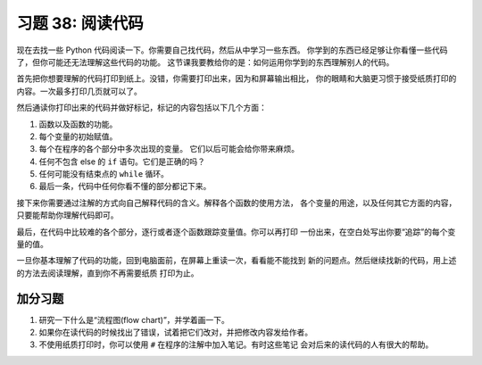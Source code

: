 习题 38: 阅读代码 
*************************

现在去找一些 Python 代码阅读一下。你需要自己找代码，然后从中学习一些东西。
你学到的东西已经足够让你看懂一些代码了，但你可能还无法理解这些代码的功能。
这节课我要教给你的是：如何运用你学到的东西理解别人的代码。

首先把你想要理解的代码打印到纸上。没错，你需要打印出来，因为和屏幕输出相比，
你的眼睛和大脑更习惯于接受纸质打印的内容。一次最多打印几页就可以了。

然后通读你打印出来的代码并做好标记，标记的内容包括以下几个方面：

1. 函数以及函数的功能。
2. 每个变量的初始赋值。
3. 每个在程序的各个部分中多次出现的变量。
   它们以后可能会给你带来麻烦。
4. 任何不包含 else 的 ``if`` 语句。它们是正确的吗？
5. 任何可能没有结束点的 ``while`` 循环。
6. 最后一条，代码中任何你看不懂的部分都记下来。

接下来你需要通过注解的方式向自己解释代码的含义。解释各个函数的使用方法，
各个变量的用途，以及任何其它方面的内容，只要能帮助你理解代码即可。

最后，在代码中比较难的各个部分，逐行或者逐个函数跟踪变量值。你可以再打印
一份出来，在空白处写出你要“追踪”的每个变量的值。

一旦你基本理解了代码的功能，回到电脑面前，在屏幕上重读一次，看看能不能找到
新的问题点。然后继续找新的代码，用上述的方法去阅读理解，直到你不再需要纸质
打印为止。


加分习题
============

1. 研究一下什么是“流程图(flow chart)”，并学着画一下。
2. 如果你在读代码的时候找出了错误，试着把它们改对，并把修改内容发给作者。
3. 不使用纸质打印时，你可以使用 ``#`` 在程序的注解中加入笔记。有时这些笔记
   会对后来的读代码的人有很大的帮助。
